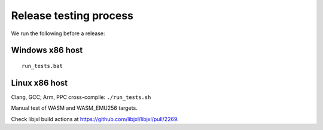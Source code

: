 Release testing process
-----------------------

We run the following before a release:

Windows x86 host
~~~~~~~~~~~~~~~~

::

   run_tests.bat

Linux x86 host
~~~~~~~~~~~~~~

Clang, GCC; Arm, PPC cross-compile: ``./run_tests.sh``

Manual test of WASM and WASM_EMU256 targets.

Check libjxl build actions at
https://github.com/libjxl/libjxl/pull/2269.
